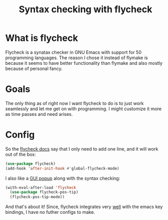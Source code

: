 #+TITLE: Syntax checking with flycheck
#+PROPERTY: header-args :mkdirp yes :tangle ~/.emacs.d/config/programming/tools/flycheck.el
* What is flycheck

Flycheck is a synatax checker in GNU Emacs with support for 50 programming languages.
The reason I chose it instead of flymake is because it seems to have better 
functionality than flymake and also mostly because of personal fancy.

* Goals

The only thing as of right now I want flycheck to do is to just
work seamlessly and let me get on with programming. I might customize
it more as time passes and need arises.

* Config

So the [[https://www.flycheck.org/en/latest/user/syntax-checks.html][flycheck docs]] say that I only need to add one line,
and it will work out of the box:

#+BEGIN_SRC emacs-lisp 
  (use-package flycheck)
  (add-hook 'after-init-hook #'global-flycheck-mode)
#+END_SRC


I also like a [[https://github.com/flycheck/flycheck-pos-tip][GUI popup]] along with the syntax checking:

#+BEGIN_SRC emacs-lisp 
  (with-eval-after-load 'flycheck
    (use-package flycheck-pos-tip)
    (flycheck-pos-tip-mode))
#+END_SRC

And that's about it! Since, flycheck integrates very [[https://www.flycheck.org/en/latest/user/error-interaction.html][well]] with the emacs
key bindings, I have no futher configs to make.

